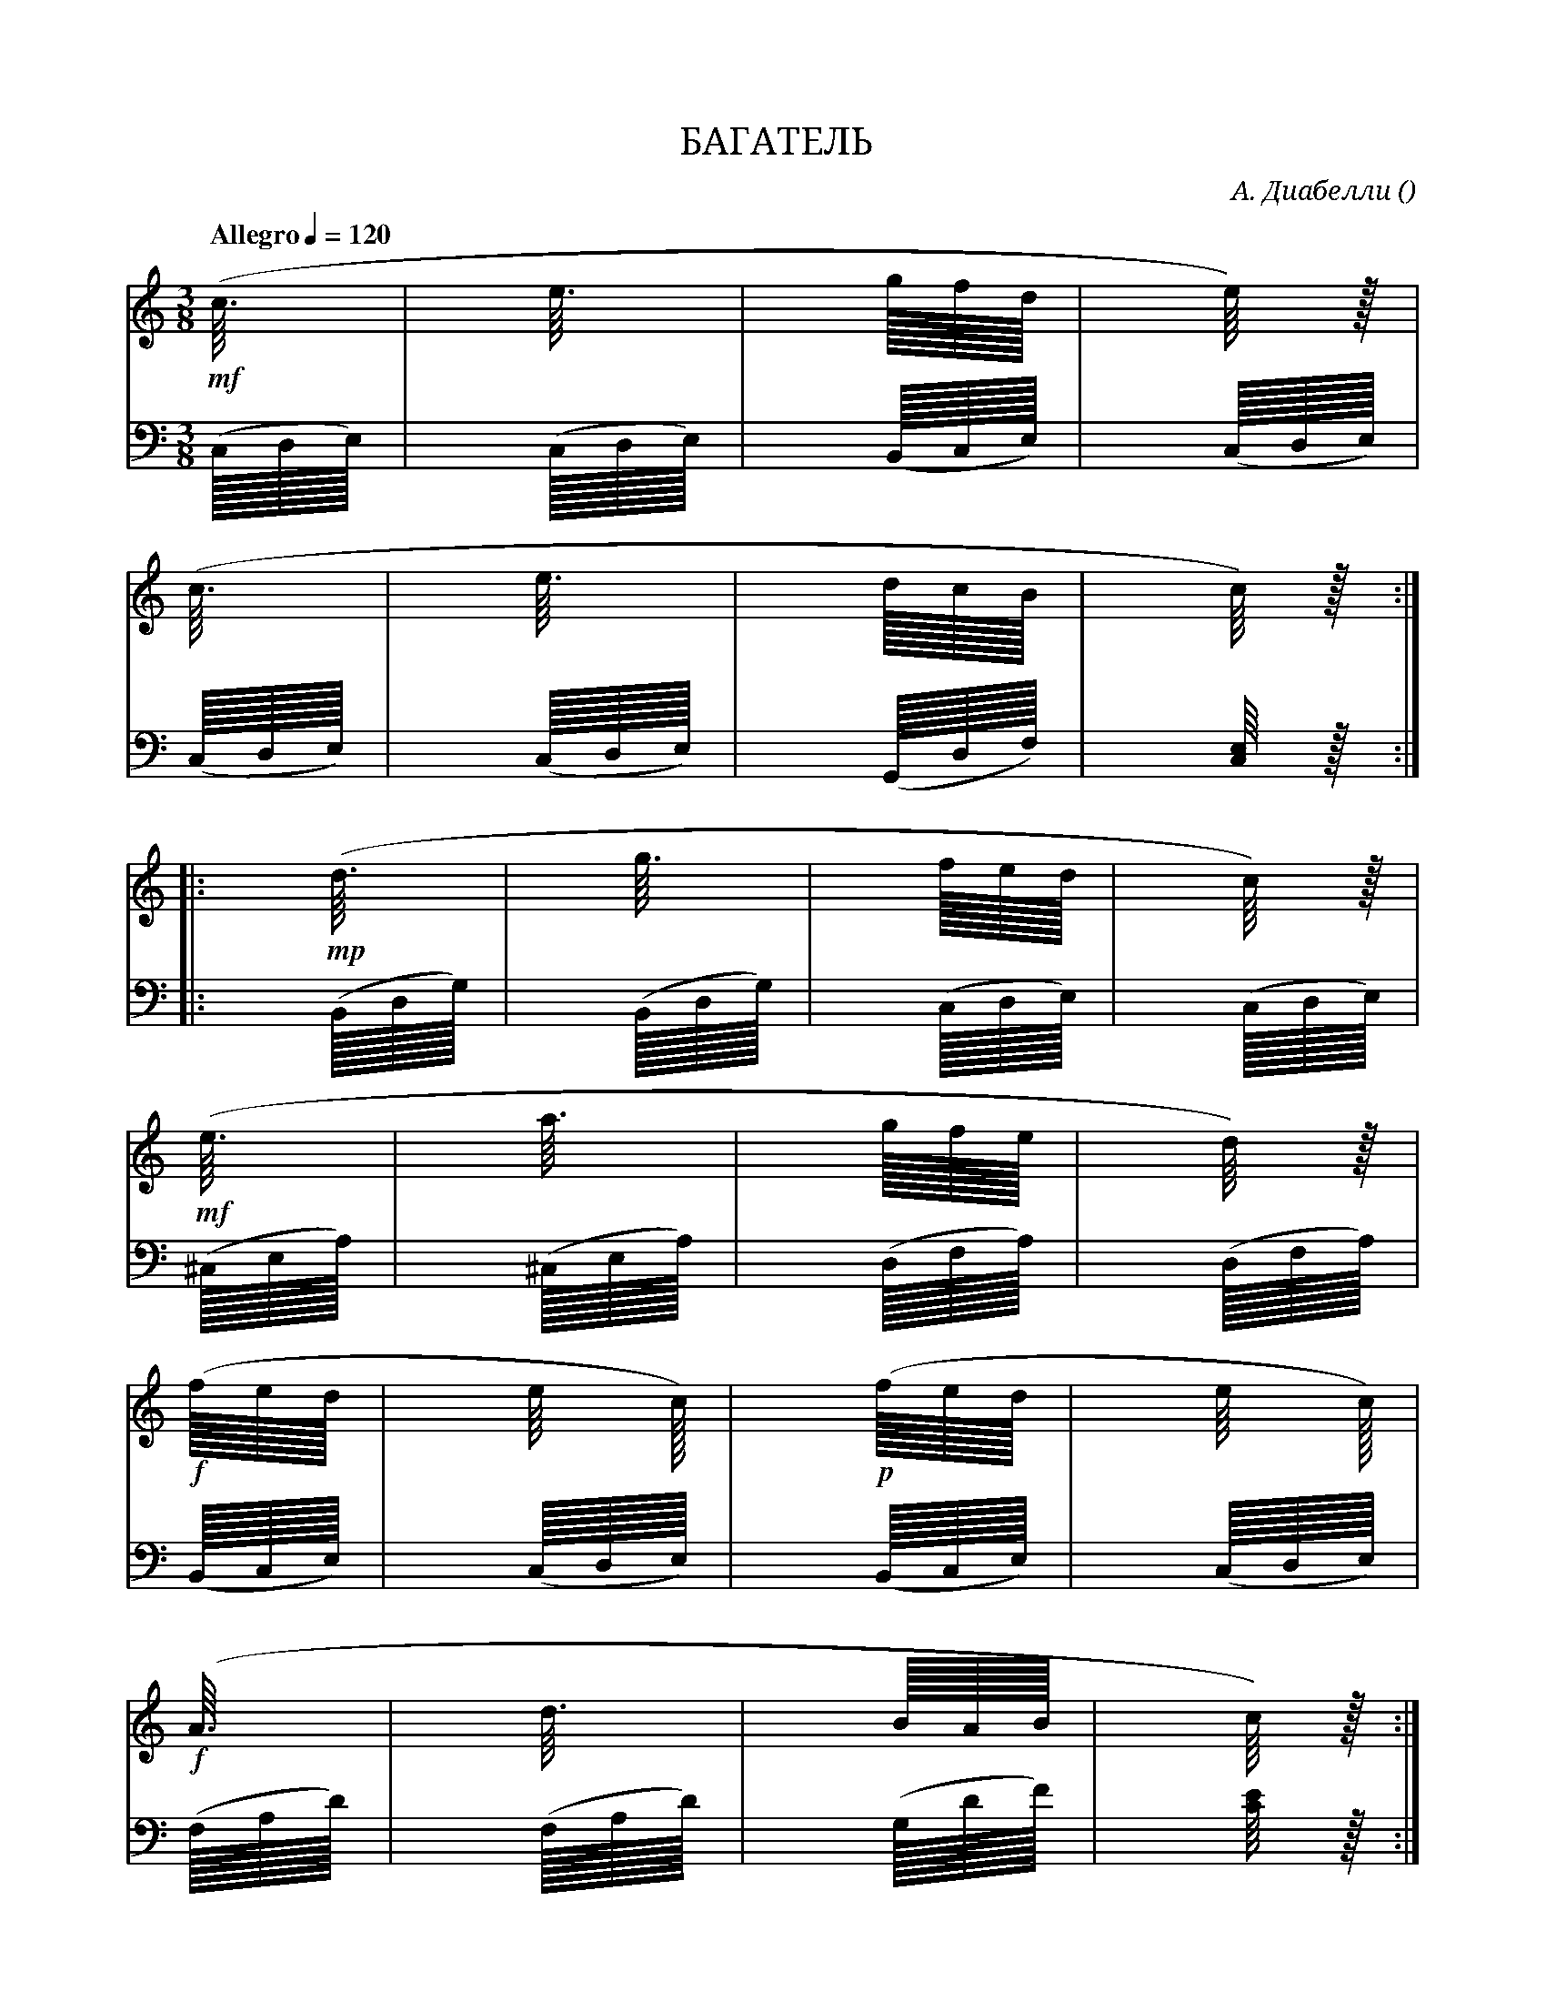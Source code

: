 X:1
Q:"Allegro" 1/4=120
T:БАГАТЕЛЬ
C: А. Диабелли
O: 
W:
M:3/8
L:1
K:C
V:1 cleff=treble
!mf! (c3/8         | e3/8          | g/8f/8d/8       | e/4) z/8 |
V:2 cleff=bass
(C,/8D,/8E,/8)|(C,/8D,/8E,/8) | (B,,/8C,/8E,/8) | (C,/8D,/8E,/8) |
V:1 cleff=treble
(c3/8          | e3/8          | d/8c/8B/8       | c/4) z/8 :|
V:2 cleff=bass
(C,/8D,/8E,/8)|(C,/8D,/8E,/8) | (G,,/8D,/8F,/8) | [C,/4E,/4] z/8 :|
V:1 cleff=treble
|: !mp! (d3/8          | g3/8          | f/8e/8d/8       | c/4) z/8 |
V:2 cleff=bass
|:(B,,/8D,/8G,/8)|(B,,/8D,/8G,/8) | (C,/8D,/8E,/8) | (C,/8D,/8E,/8) |
V:1 cleff=treble
!mf! (e3/8|a3/8|g/8f/8e/8|d/4) z/8 |
V:2 cleff=bass
(^C,/8E,/8A,/8)|(^C,/8E,/8A,/8)|(D,/8F,/8A,/8)|(D,/8F,/8A,/8)|
V:1 cleff=treble
!f! (f/8e/8d/8|e/4 c/8)| !p! (f/8e/8d/8|e/4 c/8)|
V:2 cleff=bass
(B,,/8C,/8E,/8) | (C,/8D,/8E,/8) | (B,,/8C,/8E,/8) | (C,/8D,/8E,/8) |
V:1 cleff=treble
!f! (A3/8|d3/8|B/8A/8B/8|c/4) z/8 :|
V:2 cleff=bass
(F,/8A,/8D/8)|(F,/8A,/8D/8)|(G,/8D/8F/8)|[C/4E/4] z/8:|
